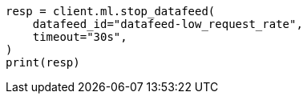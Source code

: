 // This file is autogenerated, DO NOT EDIT
// ml/anomaly-detection/apis/stop-datafeed.asciidoc:80

[source, python]
----
resp = client.ml.stop_datafeed(
    datafeed_id="datafeed-low_request_rate",
    timeout="30s",
)
print(resp)
----
